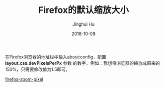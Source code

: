 #+TITLE: Firefox的默认缩放大小
#+AUTHOR: Jinghui Hu
#+EMAIL: hujinghui@buaa.edu.cn
#+DATE: 2018-10-08


在Firefox浏览器的地址栏中输入about:config，配置 *layout.css.devPixelsPerPx* 参数
的数字。例如：我想将浏览器的缩放成原来的150%，只需要修改值为1.5即可。

[[../resource/image/2018/10/firefox-zoom-pixel.jpg][firefox-zoom-pixel]]
